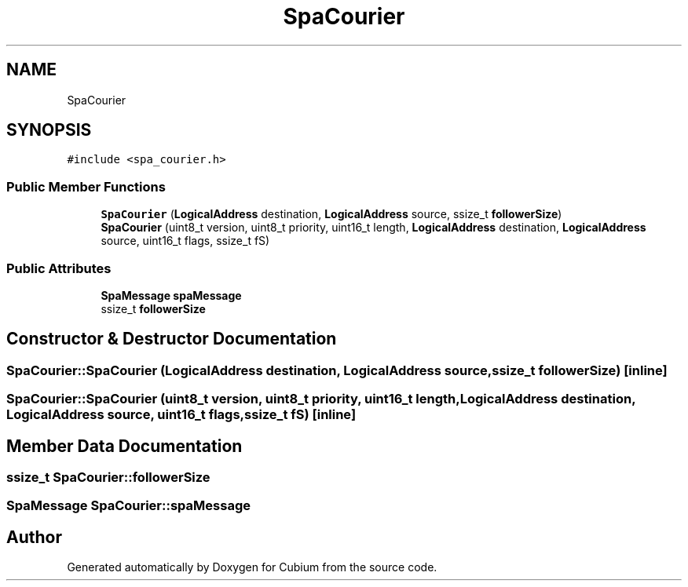 .TH "SpaCourier" 3 "Wed Oct 18 2017" "Version 1.5" "Cubium" \" -*- nroff -*-
.ad l
.nh
.SH NAME
SpaCourier
.SH SYNOPSIS
.br
.PP
.PP
\fC#include <spa_courier\&.h>\fP
.SS "Public Member Functions"

.in +1c
.ti -1c
.RI "\fBSpaCourier\fP (\fBLogicalAddress\fP destination, \fBLogicalAddress\fP source, ssize_t \fBfollowerSize\fP)"
.br
.ti -1c
.RI "\fBSpaCourier\fP (uint8_t version, uint8_t priority, uint16_t length, \fBLogicalAddress\fP destination, \fBLogicalAddress\fP source, uint16_t flags, ssize_t fS)"
.br
.in -1c
.SS "Public Attributes"

.in +1c
.ti -1c
.RI "\fBSpaMessage\fP \fBspaMessage\fP"
.br
.ti -1c
.RI "ssize_t \fBfollowerSize\fP"
.br
.in -1c
.SH "Constructor & Destructor Documentation"
.PP 
.SS "SpaCourier::SpaCourier (\fBLogicalAddress\fP destination, \fBLogicalAddress\fP source, ssize_t followerSize)\fC [inline]\fP"

.SS "SpaCourier::SpaCourier (uint8_t version, uint8_t priority, uint16_t length, \fBLogicalAddress\fP destination, \fBLogicalAddress\fP source, uint16_t flags, ssize_t fS)\fC [inline]\fP"

.SH "Member Data Documentation"
.PP 
.SS "ssize_t SpaCourier::followerSize"

.SS "\fBSpaMessage\fP SpaCourier::spaMessage"


.SH "Author"
.PP 
Generated automatically by Doxygen for Cubium from the source code\&.

